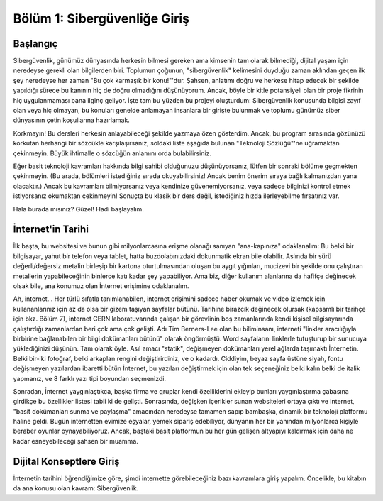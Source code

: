 Bölüm 1: Sibergüvenliğe Giriş
=============================

.. meta::
   :description lang=tr: Kitabın birinci bölümü, "Sibergüvenliğe Giriş".

Başlangıç
---------

Sibergüvenlik, günümüz dünyasında herkesin bilmesi gereken ama kimsenin tam olarak bilmediği, dijital yaşam için neredeyse gerekli olan bilgilerden biri. Toplumun çoğunun, "sibergüvenlik" kelimesini duyduğu zaman aklından geçen ilk şey neredeyse her zaman "Bu çok karmaşık bir konu!"'dur. Şahsen, anlatımı doğru ve herkese hitap edecek bir şekilde yapıldığı sürece bu kanının hiç de doğru olmadığını düşünüyorum. Ancak, böyle bir kitle potansiyeli olan bir proje fikrinin hiç uygulanmaması bana ilginç geliyor. İşte tam bu yüzden bu projeyi oluşturdum: Sibergüvenlik konusunda bilgisi zayıf olan veya hiç olmayan, bu konuları genelde anlamayan insanlara bir girişte bulunmak ve toplumu günümüz siber dünyasının çetin koşullarına hazırlamak.

Korkmayın! Bu dersleri herkesin anlayabileceği şekilde yazmaya özen gösterdim. Ancak, bu program sırasında gözünüzü korkutan herhangi bir sözcükle karşılaşırsanız, soldaki liste aşağıda bulunan "Teknoloji Sözlüğü"'ne uğramaktan çekinmeyin. Büyük ihtimalle o sözcüğün anlamını orda bulabilirsiniz.

Eğer basit teknoloji kavramları hakkında bilgi sahibi olduğunuzu düşünüyorsanız, lütfen bir sonraki bölüme geçmekten çekinmeyin. (Bu arada, bölümleri istediğiniz sırada okuyabilirsiniz! Ancak benim önerim sıraya bağlı kalmanızdan yana olacaktır.) Ancak bu kavramları bilmiyorsanız veya kendinize güvenemiyorsanız, veya sadece bilginizi kontrol etmek istiyorsanız okumaktan çekinmeyin! Sonuçta bu klasik bir ders değil, istediğiniz hızda ilerleyebilme fırsatınız var.

Hala burada mısınız? Güzel! Hadi başlayalım.

İnternet'in Tarihi
------------------

İlk başta, bu websitesi ve bunun gibi milyonlarcasına erişme olanağı sanıyan "ana-kapınıza" odaklanalım: Bu belki bir bilgisayar, yahut bir telefon veya tablet, hatta buzdolabınızdaki dokunmatik ekran bile olabilir. Aslında bir sürü değerli/değersiz metalin birleşip bir kartona oturtulmasından oluşan bu aygıt yığınları, mucizevi bir şekilde onu çalıştıran metallerin yapabileceğinin binlerce katı kadar şey yapabiliyor. Ama biz, diğer kullanım alanlarına da hafifçe değinecek olsak bile, ana konumuz olan İnternet erişimine odaklanalım.

Ah, internet... Her türlü sıfatla tanımlanabilen, internet erişimini sadece haber okumak ve video izlemek için kullananlarınız için az da olsa bir gizem taşıyan sayfalar bütünü. Tarihine birazcık değinecek olursak (kapsamlı bir tarihçe için bkz. Bölüm 7), internet CERN laboratuvarında çalışan bir görevlinin boş zamanlarında kendi kişisel bilgisayarında çalıştırdığı zamanlardan beri çok ama çok gelişti. Adı Tim Berners-Lee olan bu biliminsanı, interneti "linkler aracılığıyla birbirine bağlanabilen bir bilgi dokümanları bütünü" olarak öngörmüştü. Word sayfalarını linklerle tutuşturup bir sunucuya yüklediğinizi düşünün. Tam olarak öyle. Asıl amacı "statik", değişmeyen dokümanları yerel ağlarda taşımaktı İnternetin. Belki bir-iki fotoğraf, belki arkaplan rengini değiştirirdiniz, ve o kadardı. Ciddiyim, beyaz sayfa üstüne siyah, fontu değişmeyen yazılardan ibaretti bütün İnternet, bu yazıları değiştirmek için olan tek seçeneğiniz belki kalın belki de italik yapmanız, ve 8 farklı yazı tipi boyundan seçmenizdi. 

Sonradan, İnternet yaygınlaştıkca, başka firma ve gruplar kendi özelliklerini ekleyip bunları yaygınlaştırma çabasına girdikçe bu özellikler listesi tabii ki de gelişti. Sonrasında, değişken içerikler sunan websiteleri ortaya çıktı ve internet, "basit dokümanları sunma ve paylaşma" amacından neredeyse tamamen sapıp bambaşka, dinamik bir teknoloji platformu haline geldi. Bugün internetten evimize eşyalar, yemek sipariş edebiliyor, dünyanın her bir yanından milyonlarca kişiyle beraber oyunlar oynayabiliyoruz. Ancak, baştaki basit platformun bu her gün gelişen altyapıyı kaldırmak için daha ne kadar esneyebileceği şahsen bir muamma.

Dijital Konseptlere Giriş
-------------------------

İnternetin tarihini öğrendiğimize göre, şimdi internette görebileceğiniz bazı kavramlara giriş yapalım. Öncelikle, bu kitabın da ana konusu olan kavram: Sibergüvenlik.